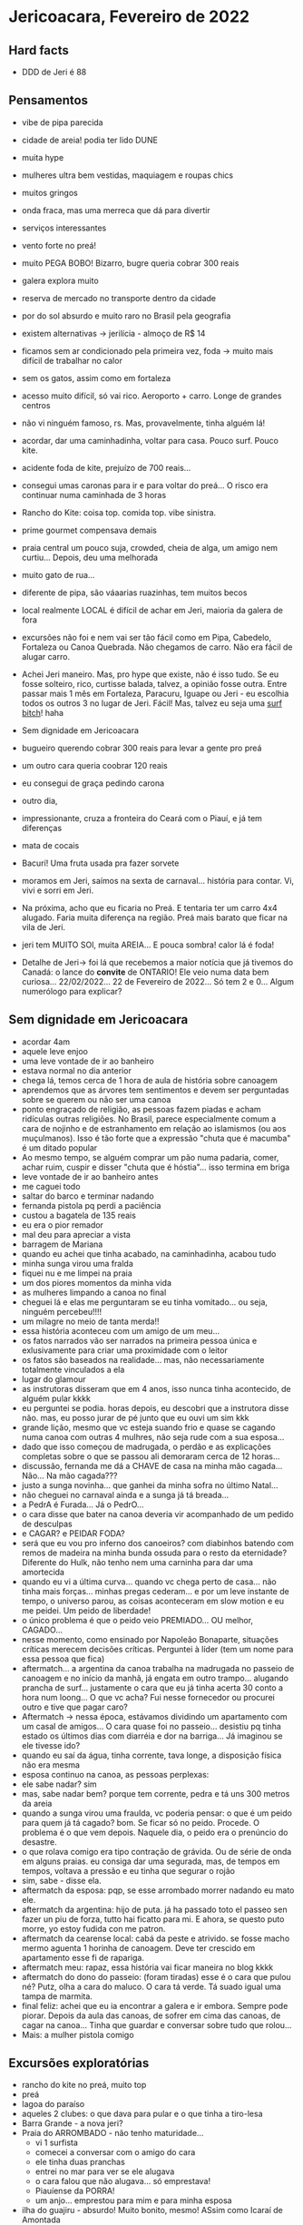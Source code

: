 * Jericoacara, Fevereiro de 2022

** Hard facts
   - DDD de Jeri é 88
     
** Pensamentos
   - vibe de pipa parecida
   - cidade de areia! podia ter lido DUNE
   - muita hype
   - mulheres ultra bem vestidas, maquiagem e roupas chics
   - muitos gringos
   - onda fraca, mas uma merreca que dá para divertir
   - serviços interessantes
   - vento forte no preá!
   - muito PEGA BOBO! Bizarro, bugre queria cobrar 300 reais
   - galera explora muito
   - reserva de mercado no transporte dentro da cidade
   - por do sol absurdo e muito raro no Brasil pela geografia
   - existem alternativas -> jerilícia - almoço de R$ 14
   - ficamos sem ar condicionado pela primeira vez, foda -> muito mais difícil de trabalhar no calor
   - sem os gatos, assim como em fortaleza
   - acesso muito difícil, só vai rico. Aeroporto + carro. Longe de
     grandes centros
   - não vi ninguém famoso, rs. Mas, provavelmente, tinha alguém lá!
   - acordar, dar uma caminhadinha, voltar para casa. Pouco surf. Pouco kite.
   - acidente foda de kite, prejuízo de 700 reais...
   - consegui umas caronas para ir e para voltar do preá... O risco
     era continuar numa caminhada de 3 horas
   - Rancho do Kite: coisa top. comida top. vibe sinistra.
   - prime gourmet compensava demais
   - praia central um pouco suja, crowded, cheia de alga, um amigo nem
     curtiu... Depois, deu uma melhorada
   - muito gato de rua...
   - diferente de pipa, são váaarias ruazinhas, tem muitos becos
   - local realmente LOCAL é difícil de achar em Jeri, maioria da galera de fora
   - excursões não foi e nem vai ser tão fácil como em Pipa, Cabedelo,
     Fortaleza ou Canoa Quebrada. Não chegamos de carro. Não era fácil
     de alugar carro.
   - Achei Jeri maneiro. Mas, pro hype que existe, não é isso tudo. Se
     eu fosse solteiro, rico, curtisse balada, talvez, a opinião fosse
     outra. Entre passar mais 1 mês em Fortaleza, Paracuru, Iguape ou
     Jeri - eu escolhia todos os outros 3 no lugar de Jeri. Fácil!
     Mas, talvez eu seja uma _surf bitch_! haha
     
   - Sem dignidade em Jericoacara
   - bugueiro querendo cobrar 300 reais para levar a gente pro preá
   - um outro cara queria coobrar 120 reais
   - eu consegui de graça pedindo carona
   - outro dia, 
   - impressionante, cruza a fronteira do Ceará com o Piauí, e já tem diferenças
   - mata de cocais
   - Bacurí! Uma fruta usada pra fazer sorvete
   - moramos em Jeri, saímos na sexta de carnaval... história para
     contar. Vi, vivi e sorri em Jeri.
   - Na próxima, acho que eu ficaria no Preá. E tentaria ter um carro
     4x4 alugado. Faria muita diferença na região. Preá mais barato
     que ficar na vila de Jeri.
   - jeri tem MUITO SOl, muita AREIA... E pouca sombra! calor lá é foda!
   - Detalhe de Jeri-> foi lá que recebemos a maior notícia que já
     tivemos do Canadá: o lance do **convite** de ONTARIO! Ele veio
     numa data bem curiosa... 22/02/2022... 22 de Fevereiro de
     2022... Só tem 2 e 0... Algum numerólogo para explicar?
     
** Sem dignidade em Jericoacara
   - acordar 4am
   - aquele leve enjoo
   - uma leve vontade de ir ao banheiro
   - estava normal no dia anterior
   - chega lá, temos cerca de 1 hora de aula de história sobre
     canoagem
   - aprendemos que as árvores tem sentimentos e devem ser perguntadas
     sobre se querem ou não ser uma canoa
   - ponto engraçado de religião, as pessoas fazem piadas e acham
     ridículas outras religiões. No Brasil, parece especialmente comum
     a cara de nojinho e de estranhamento em relação ao islamismos (ou
     aos muçulmanos). Isso é tão forte que a expressão "chuta que é
     macumba" é um ditado popular
   - Ao mesmo tempo, se alguém comprar um pão numa padaria, comer,
     achar ruim, cuspir e disser "chuta que é hóstia"... isso termina
     em briga
   - leve vontade de ir ao banheiro antes
   - me caguei todo
   - saltar do barco e terminar nadando
   - fernanda pistola pq perdi a paciência
   - custou a bagatela de 135 reais
   - eu era o pior remador
   - mal deu para apreciar a vista
   - barragem de Mariana
   - quando eu achei que tinha acabado, na caminhadinha, acabou tudo
   - minha sunga virou uma fralda
   - fiquei nu e me limpei na praia
   - um dos piores momentos da minha vida
   - as mulheres limpando a canoa no final
   - cheguei lá e elas me perguntaram se eu tinha vomitado... ou seja, ninguém percebeu!!!!
   - um milagre no meio de tanta merda!!
   - essa história aconteceu com um amigo de um meu...
   - os fatos narrados vão ser narrados na primeira pessoa única e
     exlusivamente para criar uma proximidade com o leitor
   - os fatos são baseados na realidade... mas, não necessariamente
     totalmente vinculados a ela
   - lugar do glamour
   - as instrutoras disseram que em 4 anos, isso nunca tinha acontecido, de alguém pular kkkk
   - eu perguntei se podia. horas depois, eu descobri que a instrutora
     disse não. mas, eu posso jurar de pé junto que eu ouvi um sim kkk
   - grande lição, mesmo que vc esteja suando frio e quase se cagando
     numa canoa com outras 4 mulhres, não seja rude com a sua
     esposa...
   - dado que isso começou de madrugada, o perdão e as explicações
     completas sobre o que se passou ali demoraram cerca de 12 horas...
   - discussão, fernanda me dá a CHAVE de casa na minha mão
     cagada... Não... Na mão cagada???
   - justo a sunga novinha... que ganhei da minha sofra no último Natal...
   - não cheguei no carnaval ainda e a sunga já tá breada...
   - a PedrA é Furada... Já o PedrO...
   - o cara disse que bater na canoa deveria vir acompanhado de um pedido de desculpas
   - e CAGAR? e PEIDAR FODA?
   - será que eu vou pro inferno dos canoeiros? com diabinhos batendo
     com remos de madeira na minha bunda ossuda para o resto da
     eternidade? Diferente do Hulk, não tenho nem uma carninha para
     dar uma amortecida
   - quando eu vi a última curva... quando vc chega perto de
     casa... não tinha mais forças... minhas pregas cederam... e por
     um leve instante de tempo, o universo parou, as coisas
     aconteceram em slow motion e eu me peidei. Um peido de liberdade!
   - o único problema é que o peido veio PREMIADO... OU melhor, CAGADO...
   - nesse momento, como ensinado por Napoleão Bonaparte, situações
     críticas merecem decisões críticas. Perguntei à líder (tem um nome para essa pessoa que fica)
   - aftermatch... a argentina da canoa trabalha na madrugada no
     passeio de canoagem e no início da manhã, já engata em outro
     trampo... alugando prancha de surf... justamente o cara que eu já
     tinha acerta 30 conto a hora num loong... O que vc acha? Fui
     nesse fornecedor ou procurei outro e tive que pagar caro?
   - Aftermatch -> nessa época, estávamos dividindo um apartamento com
     um casal de amigos... O cara quase foi no passeio... desistiu pq
     tinha estado os últimos dias com diarréia e dor na barriga... Já imaginou se ele tivesse ido?
   - quando eu saí da água, tinha corrente, tava longe, a disposição física não era mesma
   - esposa continuo na canoa, as pessoas perplexas:
   - ele sabe nadar? sim
   - mas, sabe nadar bem? porque tem corrente, pedra e tá uns 300 metros da areia
   - quando a sunga virou uma fraulda, vc poderia pensar: o que é um peido para quem já tá cagado?
     bom. Se ficar só no peido. Procede. O problema é o que vem depois.
     Naquele dia, o peido era o prenúncio do desastre.
   - o que rolava comigo era tipo contração de grávida. Ou de série de onda em alguns praias.
     eu consiga dar uma segurada, mas, de tempos em tempos, voltava a pressão e eu tinha que segurar o rojão
   - sim, sabe - disse ela.
   - aftermatch da esposa: pqp, se esse arrombado morrer nadando eu mato ele. 
   - aftermatch da argentina: hijo de puta. já ha passado toto el
     passeo sen fazer un piu de forza, tutto hai ficatto para mi. E
     ahora, se questo puto morre, yo estoy fudida con me patron.
   - aftermatch da cearense local: cabá da peste e atrivido. se fosse
     macho mermo aguenta 1 horinha de canoagem. Deve ter crescido em apartamento esse fi de rapariga.
   - aftermatch meu: rapaz, essa história vai ficar maneira no blog kkkk
   - aftermatch do dono do passeio: (foram tiradas) esse é o cara que
     pulou né? Putz, olha a cara do maluco. O cara tá verde. Tá suado
     igual uma tampa de marmita.
   - final feliz: achei que eu ia encontrar a galera e ir
     embora. Sempre pode piorar. Depois da aula das canoas, de sofrer
     em cima das canoas, de cagar na canoa... Tinha que guardar e
     conversar sobre tudo que rolou...
   - Mais: a mulher pistola comigo
  

** Excursões exploratórias
  - rancho do kite no preá, muito top
  - preá
  - lagoa do paraíso
  - aqueles 2 clubes: o que dava para pular e o que tinha a tiro-lesa
  - Barra Grande - a nova jeri?
  - Praia do ARROMBADO - não tenho maturidade...
    - vi 1 surfista
    - comecei a conversar com o amigo do cara
    - ele tinha duas pranchas
    - entrei no mar para ver se ele alugava
    - o cara falou que não alugava... só emprestava!
    - Piauíense da PORRA!
    - um anjo... emprestou para mim e para minha esposa
  - ilha do guajiru - absurdo! Muito bonito, mesmo! ASsim como Icaraí de Amontada
  - parada muito virgem
  - muito investimento rolando
  - aqueles cantos do Brasil... que tem mais estrangeiro do que
    Brasileiro... Turismo high end
  - assimetria de Barra Grande. 2 serviços 1 ultra high end, caríssimo
    para região e sem competição. As outras paradas meio que frequentadas por locais
  - difícil de chegar no litoral do piauí... aeroporto de Jeri, ou
    aeroporto de fortaleza (mais longe ainda), ou aeroporto de
    Teresina! Que é longe para caramba do Litoral.  Por que não
    fizeram Teresina de capital? Talvez porque a capital tá muito
    centralizada, perto do Maranhão, Tocantis, Pernambuco, Bahia, Ceará...
 
